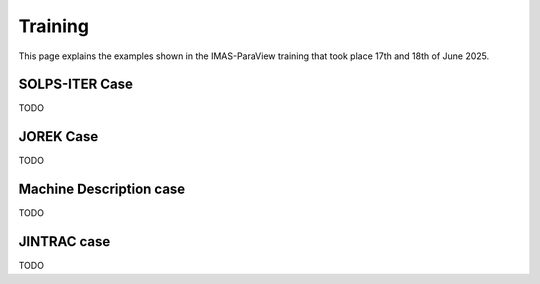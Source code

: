 .. _`training`:

Training
========

This page explains the examples shown in the IMAS-ParaView training that took place 17th and 18th of June 2025.


SOLPS-ITER Case
---------------

TODO

JOREK Case
----------

TODO


Machine Description case
------------------------

TODO

JINTRAC case
------------

TODO
